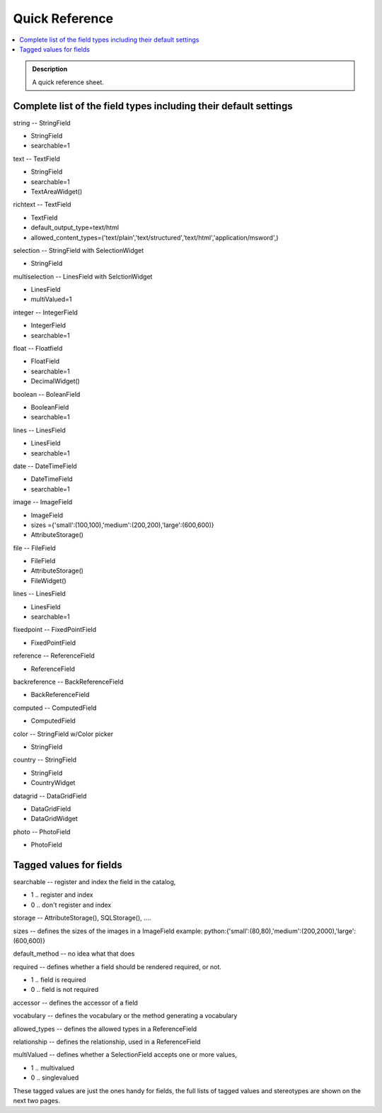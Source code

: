 ===============
Quick Reference
===============

.. contents :: :local:

.. admonition:: Description

    A quick reference sheet.

.. TODO:: UPDATE!

Complete list of the field types including their default settings
=================================================================

string -- StringField

- StringField
- searchable=1

text -- TextField

- StringField
- searchable=1
- TextAreaWidget()

richtext -- TextField

- TextField
- default_output_type=text/html
- allowed_content_types=('text/plain','text/structured','text/html','application/msword',)

selection -- StringField with SelectionWidget

- StringField

multiselection -- LinesField with SelctionWidget

- LinesField
- multiValued=1

integer -- IntegerField

- IntegerField
- searchable=1

float -- Floatfield

- FloatField
- searchable=1
- DecimalWidget()

boolean -- BoleanField

- BooleanField
- searchable=1

lines -- LinesField

- LinesField
- searchable=1

date -- DateTimeField

- DateTimeField
- searchable=1

image -- ImageField

- ImageField
- sizes ={'small':(100,100),'medium':(200,200),'large':(600,600)}
- AttributeStorage()

file -- FileField

- FileField
- AttributeStorage()
- FileWidget()

lines -- LinesField

- LinesField
- searchable=1

fixedpoint -- FixedPointField

- FixedPointField

reference -- ReferenceField

- ReferenceField

backreference -- BackReferenceField

- BackReferenceField

computed -- ComputedField

- ComputedField

color -- StringField w/Color picker

- StringField

country -- StringField

- StringField
- CountryWidget

datagrid -- DataGridField

- DataGridField
- DataGridWidget

photo -- PhotoField

- PhotoField

Tagged values for fields
=========================

searchable -- register and index the field in the catalog,

* 1 .. register and index
* 0 .. don't register and index

storage -- AttributeStorage(), SQLStorage(), ....

sizes -- defines the sizes of the images in a ImageField
example: python:{'small':(80,80),'medium':(200,2000),'large':(600,600)}

default_method -- no idea what that does

required -- defines whether a field should be rendered required, or not.

- 1 .. field is required
- 0 .. field is not required

accessor -- defines the accessor of a field

vocabulary -- defines the vocabulary or the method generating a vocabulary

allowed_types -- defines the allowed types in a ReferenceField

relationship -- defines the relationship, used in a ReferenceField

multiValued -- defines whether a SelectionField accepts one or more values,

- 1 .. multivalued
- 0 .. singlevalued

These tagged values are just the ones handy for fields, the full lists of tagged values
and stereotypes are shown on the next two pages.
